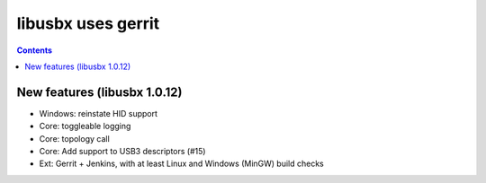 ﻿

.. index::
   pair: Gerrit; libusbx


.. _libusbx_gerrit:

=====================
libusbx uses gerrit
=====================

.. seealso:: http://sourceforge.net/apps/trac/libusbx/milestone/v1.0.12


.. contents::
   :depth: 3



New features (libusbx 1.0.12)
==============================

- Windows: reinstate HID support
- Core: toggleable logging
- Core: topology call
- Core: Add support to USB3 descriptors (#15)
- Ext: Gerrit + Jenkins, with at least Linux and Windows (MinGW) build checks

